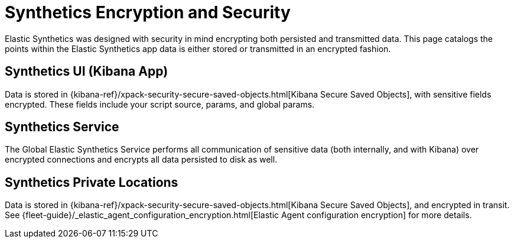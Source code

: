 [[synthetics-security-encryption]]
= Synthetics Encryption and Security

Elastic Synthetics was designed with security in mind encrypting both persisted and transmitted data.
This page catalogs the points within the Elastic Synthetics app data is either stored or transmitted in an encrypted fashion.

[discrete]
== Synthetics UI (Kibana App)

Data is stored in {kibana-ref}/xpack-security-secure-saved-objects.html[Kibana Secure Saved Objects], 
with sensitive fields encrypted. These fields include your script source, params, and global params.

[discrete]
== Synthetics Service

The Global Elastic Synthetics Service performs all communication of sensitive data (both internally, and with Kibana) over encrypted connections
and encrypts all data persisted to disk as well.

[discrete]
== Synthetics Private Locations

Data is stored in {kibana-ref}/xpack-security-secure-saved-objects.html[Kibana Secure Saved Objects], and encrypted
in transit. See {fleet-guide}/_elastic_agent_configuration_encryption.html[Elastic Agent configuration encryption] for more details.
